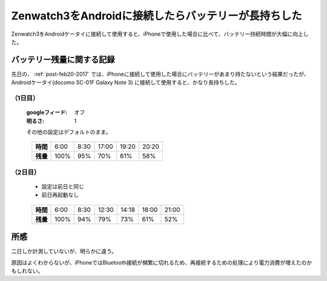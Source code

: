 .. post:: Mar 11, 2017
   :tags: gadget, smartwatch
   :category: blog

.. _post-mar11-2017:

Zenwatch3をAndroidに接続したらバッテリーが長持ちした
====================================================

Zenwatch3をAndroidケータイに接続して使用すると、iPhoneで使用した場合に比べて、バッテリー持続時間が大幅に向上した。

バッテリー残量に関する記録
^^^^^^^^^^^^^^^^^^^^^^^^^^

先日の、 :ref:`post-feb20-2017` では、iPhoneに接続して使用した場合にバッテリーがあまり持たないという結果だったが、Androidケータイ(docomo SC-01F Galaxy Note 3) に接続して使用すると、かなり長持ちした。

（1日目）
----------

   :googleフィード: オフ
   :明るさ: 1

   その他の設定はデフォルトのまま。

.. figure:: images/day1.png
   :align: left

.. csv-table::
   :stub-columns: 1

   時間, 6:00, 8:30, 17:00, 19:20, 20:20
   残量, 100%, 95%, 70%, 61%, 58%

（2日目）
----------

   * 設定は前日と同じ
   * 前日再起動なし

.. figure:: images/day2.png
   :align: left

.. csv-table::
   :stub-columns: 1

   時間, 6:00, 8:30, 12:30, 14:18, 18:00, 21:00
   残量, 100%, 94%, 79%, 73%, 61%, 52%


所感
^^^^

二日しか計測していないが、明らかに違う。

原因はよくわからないが、iPhoneではBluetooth接続が頻繁に切れるため、再接続するための処理により電力消費が増えたのかもしれない。


